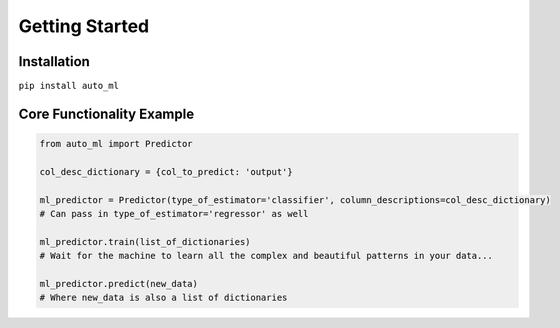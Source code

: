 Getting Started
===============

Installation
------------

``pip install auto_ml``


Core Functionality Example
--------------------------

.. code-block:: python

  from auto_ml import Predictor

  col_desc_dictionary = {col_to_predict: 'output'}

  ml_predictor = Predictor(type_of_estimator='classifier', column_descriptions=col_desc_dictionary)
  # Can pass in type_of_estimator='regressor' as well

  ml_predictor.train(list_of_dictionaries)
  # Wait for the machine to learn all the complex and beautiful patterns in your data...

  ml_predictor.predict(new_data)
  # Where new_data is also a list of dictionaries